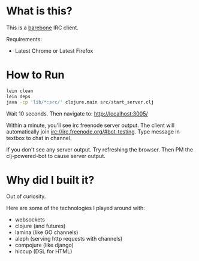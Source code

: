 
* What is this?
This is a _barebone_ IRC client. 

Requirements:
+ Latest Chrome or Latest Firefox

* How to Run
#+BEGIN_SRC bash
lein clean
lein deps
java -cp 'lib/*:src/' clojure.main src/start_server.clj
#+END_SRC


Wait 10 seconds. Then navigate to:
http://localhost:3005/


Within a minute, you'll see irc freenode server output.
The client will automatically join irc://irc.freenode.org/#bot-testing.
Type message in textbox to chat in channel.


If you don't see any server output. Try refreshing the browser. Then PM the clj-powered-bot to cause server output.

* Why did I built it?
Out of curiosity.

Here are some of the technologies I played around with:
+ websockets
+ clojure (and futures)
+ lamina (like GO channels)
+ aleph (serving http requests with channels)
+ compojure (like django)
+ hiccup (DSL for HTML)
